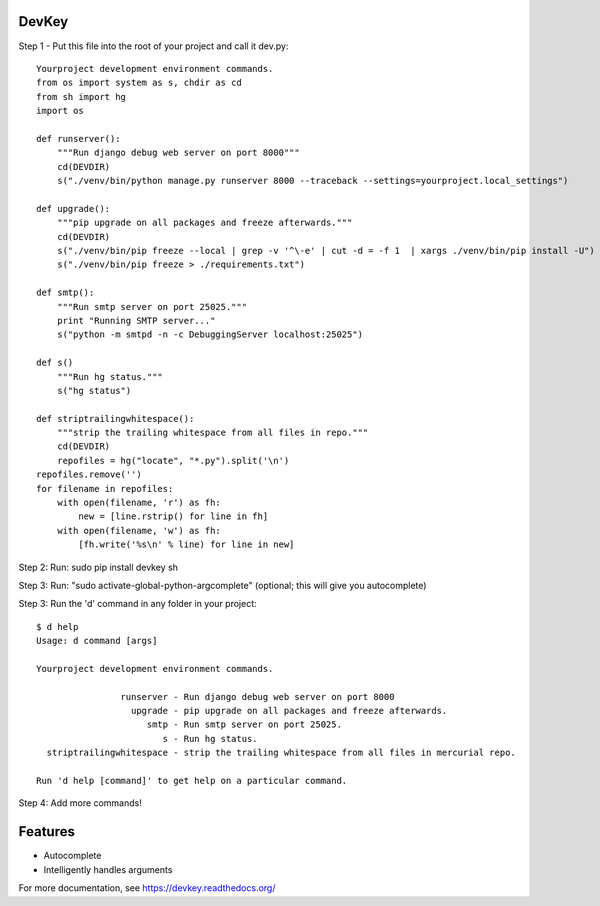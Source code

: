 DevKey
======

Step 1 - Put this file into the root of your project and call it dev.py::
    
    
    Yourproject development environment commands.
    from os import system as s, chdir as cd
    from sh import hg
    import os

    def runserver():
        """Run django debug web server on port 8000"""
        cd(DEVDIR)
        s("./venv/bin/python manage.py runserver 8000 --traceback --settings=yourproject.local_settings")
    
    def upgrade():
        """pip upgrade on all packages and freeze afterwards."""
        cd(DEVDIR)
        s("./venv/bin/pip freeze --local | grep -v '^\-e' | cut -d = -f 1  | xargs ./venv/bin/pip install -U")
        s("./venv/bin/pip freeze > ./requirements.txt")
    
    def smtp():
        """Run smtp server on port 25025."""
        print "Running SMTP server..."
        s("python -m smtpd -n -c DebuggingServer localhost:25025")
    
    def s()
        """Run hg status."""
        s("hg status")
    
    def striptrailingwhitespace():
        """strip the trailing whitespace from all files in repo."""
        cd(DEVDIR)
        repofiles = hg("locate", "*.py").split('\n')
    repofiles.remove('')
    for filename in repofiles:
        with open(filename, 'r') as fh:
            new = [line.rstrip() for line in fh]
        with open(filename, 'w') as fh:
            [fh.write('%s\n' % line) for line in new]

Step 2: Run: sudo pip install devkey sh

Step 3: Run: "sudo activate-global-python-argcomplete" (optional; this will give you autocomplete)

Step 3: Run the 'd' command in any folder in your project::

    $ d help
    Usage: d command [args]
    
    Yourproject development environment commands.
    
                    runserver - Run django debug web server on port 8000
                      upgrade - pip upgrade on all packages and freeze afterwards.
                         smtp - Run smtp server on port 25025.
                            s - Run hg status.
      striptrailingwhitespace - strip the trailing whitespace from all files in mercurial repo.
    
    Run 'd help [command]' to get help on a particular command.

Step 4: Add more commands!


Features
========

* Autocomplete
* Intelligently handles arguments

For more documentation, see https://devkey.readthedocs.org/
